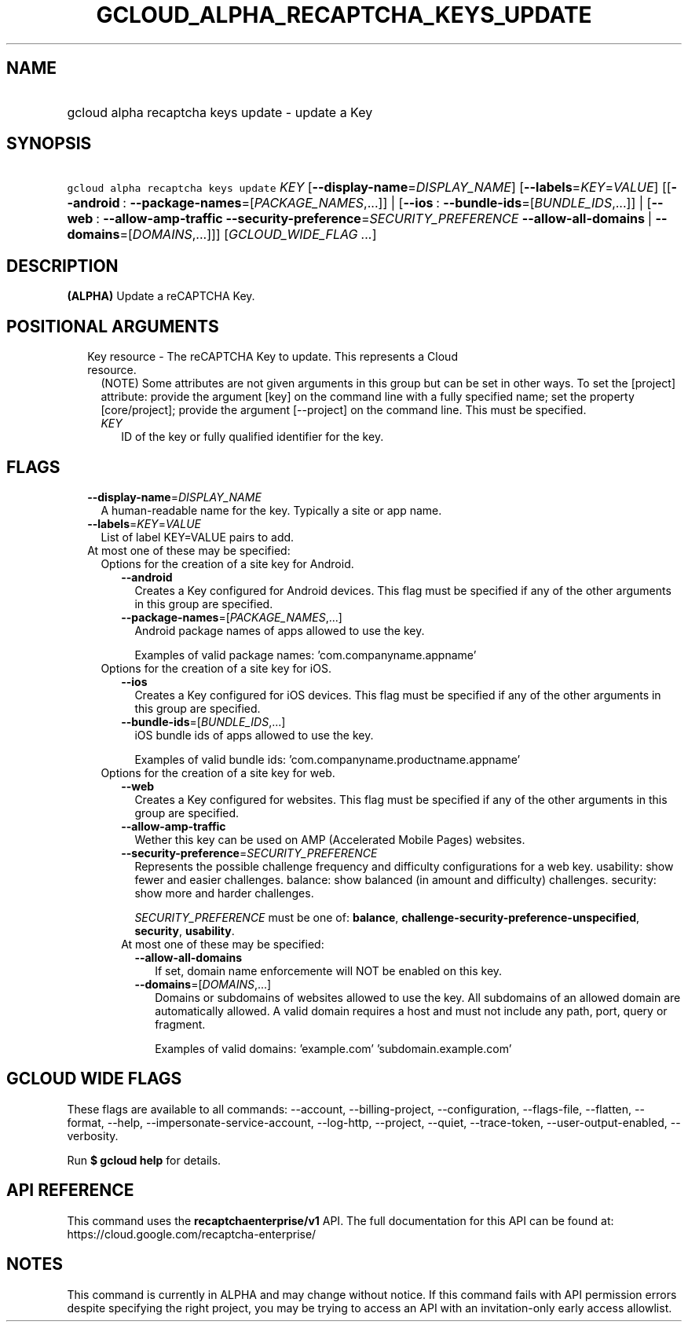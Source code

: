 
.TH "GCLOUD_ALPHA_RECAPTCHA_KEYS_UPDATE" 1



.SH "NAME"
.HP
gcloud alpha recaptcha keys update \- update a Key



.SH "SYNOPSIS"
.HP
\f5gcloud alpha recaptcha keys update\fR \fIKEY\fR [\fB\-\-display\-name\fR=\fIDISPLAY_NAME\fR] [\fB\-\-labels\fR=\fIKEY\fR=\fIVALUE\fR] [[\fB\-\-android\fR\ :\ \fB\-\-package\-names\fR=[\fIPACKAGE_NAMES\fR,...]]\ |\ [\fB\-\-ios\fR\ :\ \fB\-\-bundle\-ids\fR=[\fIBUNDLE_IDS\fR,...]]\ |\ [\fB\-\-web\fR\ :\ \fB\-\-allow\-amp\-traffic\fR\ \fB\-\-security\-preference\fR=\fISECURITY_PREFERENCE\fR\ \fB\-\-allow\-all\-domains\fR\ |\ \fB\-\-domains\fR=[\fIDOMAINS\fR,...]]] [\fIGCLOUD_WIDE_FLAG\ ...\fR]



.SH "DESCRIPTION"

\fB(ALPHA)\fR Update a reCAPTCHA Key.



.SH "POSITIONAL ARGUMENTS"

.RS 2m
.TP 2m

Key resource \- The reCAPTCHA Key to update. This represents a Cloud resource.
(NOTE) Some attributes are not given arguments in this group but can be set in
other ways. To set the [project] attribute: provide the argument [key] on the
command line with a fully specified name; set the property [core/project];
provide the argument [\-\-project] on the command line. This must be specified.

.RS 2m
.TP 2m
\fIKEY\fR
ID of the key or fully qualified identifier for the key.


.RE
.RE
.sp

.SH "FLAGS"

.RS 2m
.TP 2m
\fB\-\-display\-name\fR=\fIDISPLAY_NAME\fR
A human\-readable name for the key. Typically a site or app name.

.TP 2m
\fB\-\-labels\fR=\fIKEY\fR=\fIVALUE\fR
List of label KEY=VALUE pairs to add.

.TP 2m

At most one of these may be specified:

.RS 2m
.TP 2m

Options for the creation of a site key for Android.


.RS 2m
.TP 2m
\fB\-\-android\fR
Creates a Key configured for Android devices. This flag must be specified if any
of the other arguments in this group are specified.

.TP 2m
\fB\-\-package\-names\fR=[\fIPACKAGE_NAMES\fR,...]
Android package names of apps allowed to use the key.

Examples of valid package names: 'com.companyname.appname'

.RE
.sp
.TP 2m

Options for the creation of a site key for iOS.


.RS 2m
.TP 2m
\fB\-\-ios\fR
Creates a Key configured for iOS devices. This flag must be specified if any of
the other arguments in this group are specified.

.TP 2m
\fB\-\-bundle\-ids\fR=[\fIBUNDLE_IDS\fR,...]
iOS bundle ids of apps allowed to use the key.

Examples of valid bundle ids: 'com.companyname.productname.appname'

.RE
.sp
.TP 2m

Options for the creation of a site key for web.


.RS 2m
.TP 2m
\fB\-\-web\fR
Creates a Key configured for websites. This flag must be specified if any of the
other arguments in this group are specified.

.TP 2m
\fB\-\-allow\-amp\-traffic\fR
Wether this key can be used on AMP (Accelerated Mobile Pages) websites.

.TP 2m
\fB\-\-security\-preference\fR=\fISECURITY_PREFERENCE\fR
Represents the possible challenge frequency and difficulty configurations for a
web key. usability: show fewer and easier challenges. balance: show balanced (in
amount and difficulty) challenges. security: show more and harder challenges.

\fISECURITY_PREFERENCE\fR must be one of: \fBbalance\fR,
\fBchallenge\-security\-preference\-unspecified\fR, \fBsecurity\fR,
\fBusability\fR.

.TP 2m

At most one of these may be specified:

.RS 2m
.TP 2m
\fB\-\-allow\-all\-domains\fR
If set, domain name enforcemente will NOT be enabled on this key.

.TP 2m
\fB\-\-domains\fR=[\fIDOMAINS\fR,...]
Domains or subdomains of websites allowed to use the key. All subdomains of an
allowed domain are automatically allowed. A valid domain requires a host and
must not include any path, port, query or fragment.

Examples of valid domains: 'example.com' 'subdomain.example.com'


.RE
.RE
.RE
.RE
.sp

.SH "GCLOUD WIDE FLAGS"

These flags are available to all commands: \-\-account, \-\-billing\-project,
\-\-configuration, \-\-flags\-file, \-\-flatten, \-\-format, \-\-help,
\-\-impersonate\-service\-account, \-\-log\-http, \-\-project, \-\-quiet,
\-\-trace\-token, \-\-user\-output\-enabled, \-\-verbosity.

Run \fB$ gcloud help\fR for details.



.SH "API REFERENCE"

This command uses the \fBrecaptchaenterprise/v1\fR API. The full documentation
for this API can be found at: https://cloud.google.com/recaptcha\-enterprise/



.SH "NOTES"

This command is currently in ALPHA and may change without notice. If this
command fails with API permission errors despite specifying the right project,
you may be trying to access an API with an invitation\-only early access
allowlist.

